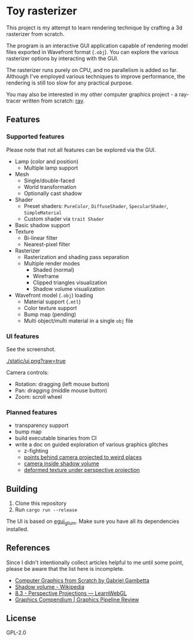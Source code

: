 * Toy rasterizer

This project is my attempt to learn rendering technique by crafting a 3d rasterizer from scratch.

The program is an interactive GUI application capable of rendering model files exported in Wavefront format (=.obj=). You can explore the various rasterizer options by interacting with the GUI.

The rasterizer runs purely on CPU, and no parallelism is added so far. Although I've employed various techniques to improve performance, the rendering is still too slow for any practical purpose.

You may also be interested in my other computer graphics project - a ray-tracer written from scratch: [[https://github.com/shouya/ray][ray]].

** Features

*** Supported features

Please note that not all features can be explored via the GUI.

- Lamp (color and position)
  + Multiple lamp support
- Mesh
  + Single/double-faced
  + World transformation
  + Optionally cast shadow
- Shader
  + Preset shaders: =PureColor=, =DiffuseShader=, =SpecularShader=, =SimpleMaterial=
  + Custom shader via =trait Shader=
- Basic shadow support
- Texture
  + Bi-linear filter
  + Nearest-pixel filter
- Rasterizer
  + Rasterization and shading pass separation
  + Multiple render modes
    - Shaded (normal)
    - Wireframe
    - Clipped triangles visualization
    - Shadow volume visualization
- Wavefront model (=.obj=) loading
  + Material support (=.mtl=)
  + Color texture support
  + Bump map (pending)
  + Multi object/multi material in a single =obj= file

*** UI features

See the screenshot.

[[./static/ui.png?raw=true]]

Camera controls:

- Rotation: dragging (left mouse button)
- Pan: dragging (middle mouse button)
- Zoom: scroll wheel

*** Planned features

- transparency support
- bump map
- build executable binaries from CI
- write a doc on guided exploration of various graphics glitches
  + z-fighting
  + [[https://stackoverflow.com/questions/3329308/perspective-projection-how-do-i-project-points-which-are-behind-camera][points behind camera projected to weird places]]
  + [[https://en.wikipedia.org/wiki/Shadow_volume#Depth_pass][camera inside shadow volume]]
  + [[https://gabrielgambetta.com/computer-graphics-from-scratch/14-textures.html#painting-a-crate][deformed texture under perspective projection]]

** Building

1. Clone this repository
2. Run =cargo run --release=

The UI is based on [[https://github.com/emilk/egui/tree/master/egui_glium][egui_glium]]. Make sure you have all its dependencies installed.

** References

Since I didn't intentionally collect articles helpful to me until some point, please be aware that the list here is incomplete.

- [[https://gabrielgambetta.com/computer-graphics-from-scratch/][Computer Graphics from Scratch by Gabriel Gambetta]]
- [[https://en.wikipedia.org/wiki/Shadow_volume][Shadow volume - Wikipedia]]
- [[https://learnwebgl.brown37.net/08_projections/projections_perspective.html][8.3 - Perspective Projections — LearnWebGL]]
- [[https://graphicscompendium.com/opengl/24-clipping-culling][Graphics Compendium | Graphics Pipeline Review]]

** License

GPL-2.0
